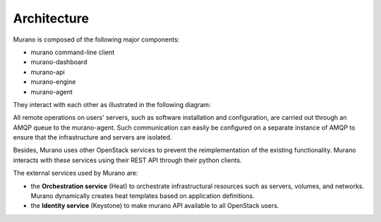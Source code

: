 .. _architecture:

============
Architecture
============

Murano is composed of the following major components:

* murano command-line client
* murano-dashboard
* murano-api
* murano-engine
* murano-agent

They interact with each other as illustrated in the following diagram:

.. image:: architecture.png
   :width: 600 px
   :alt: Murano architecture

All remote operations on users' servers, such as software installation
and configuration, are carried out through an AMQP queue to the murano-agent.
Such communication can easily be configured on a separate instance of AMQP
to ensure that the infrastructure and servers are isolated.

Besides, Murano uses other OpenStack services to prevent the reimplementation
of the existing functionality. Murano interacts with these services using
their REST API through their python clients.

The external services used by Murano are:

* the **Orchestration service** (Heat) to orchestrate infrastructural
  resources such as servers, volumes, and networks. Murano dynamically
  creates heat templates based on application definitions.

* the **Identity service** (Keystone) to make murano API available
  to all OpenStack users.